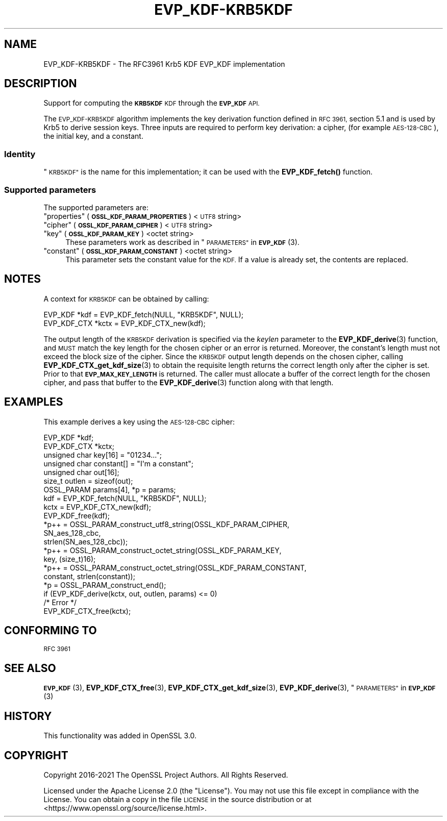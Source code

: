 .\"	$NetBSD: EVP_KDF-KRB5KDF.7,v 1.3 2023/10/25 17:17:53 christos Exp $
.\"
.\" Automatically generated by Pod::Man 4.14 (Pod::Simple 3.43)
.\"
.\" Standard preamble:
.\" ========================================================================
.de Sp \" Vertical space (when we can't use .PP)
.if t .sp .5v
.if n .sp
..
.de Vb \" Begin verbatim text
.ft CW
.nf
.ne \\$1
..
.de Ve \" End verbatim text
.ft R
.fi
..
.\" Set up some character translations and predefined strings.  \*(-- will
.\" give an unbreakable dash, \*(PI will give pi, \*(L" will give a left
.\" double quote, and \*(R" will give a right double quote.  \*(C+ will
.\" give a nicer C++.  Capital omega is used to do unbreakable dashes and
.\" therefore won't be available.  \*(C` and \*(C' expand to `' in nroff,
.\" nothing in troff, for use with C<>.
.tr \(*W-
.ds C+ C\v'-.1v'\h'-1p'\s-2+\h'-1p'+\s0\v'.1v'\h'-1p'
.ie n \{\
.    ds -- \(*W-
.    ds PI pi
.    if (\n(.H=4u)&(1m=24u) .ds -- \(*W\h'-12u'\(*W\h'-12u'-\" diablo 10 pitch
.    if (\n(.H=4u)&(1m=20u) .ds -- \(*W\h'-12u'\(*W\h'-8u'-\"  diablo 12 pitch
.    ds L" ""
.    ds R" ""
.    ds C` ""
.    ds C' ""
'br\}
.el\{\
.    ds -- \|\(em\|
.    ds PI \(*p
.    ds L" ``
.    ds R" ''
.    ds C`
.    ds C'
'br\}
.\"
.\" Escape single quotes in literal strings from groff's Unicode transform.
.ie \n(.g .ds Aq \(aq
.el       .ds Aq '
.\"
.\" If the F register is >0, we'll generate index entries on stderr for
.\" titles (.TH), headers (.SH), subsections (.SS), items (.Ip), and index
.\" entries marked with X<> in POD.  Of course, you'll have to process the
.\" output yourself in some meaningful fashion.
.\"
.\" Avoid warning from groff about undefined register 'F'.
.de IX
..
.nr rF 0
.if \n(.g .if rF .nr rF 1
.if (\n(rF:(\n(.g==0)) \{\
.    if \nF \{\
.        de IX
.        tm Index:\\$1\t\\n%\t"\\$2"
..
.        if !\nF==2 \{\
.            nr % 0
.            nr F 2
.        \}
.    \}
.\}
.rr rF
.\"
.\" Accent mark definitions (@(#)ms.acc 1.5 88/02/08 SMI; from UCB 4.2).
.\" Fear.  Run.  Save yourself.  No user-serviceable parts.
.    \" fudge factors for nroff and troff
.if n \{\
.    ds #H 0
.    ds #V .8m
.    ds #F .3m
.    ds #[ \f1
.    ds #] \fP
.\}
.if t \{\
.    ds #H ((1u-(\\\\n(.fu%2u))*.13m)
.    ds #V .6m
.    ds #F 0
.    ds #[ \&
.    ds #] \&
.\}
.    \" simple accents for nroff and troff
.if n \{\
.    ds ' \&
.    ds ` \&
.    ds ^ \&
.    ds , \&
.    ds ~ ~
.    ds /
.\}
.if t \{\
.    ds ' \\k:\h'-(\\n(.wu*8/10-\*(#H)'\'\h"|\\n:u"
.    ds ` \\k:\h'-(\\n(.wu*8/10-\*(#H)'\`\h'|\\n:u'
.    ds ^ \\k:\h'-(\\n(.wu*10/11-\*(#H)'^\h'|\\n:u'
.    ds , \\k:\h'-(\\n(.wu*8/10)',\h'|\\n:u'
.    ds ~ \\k:\h'-(\\n(.wu-\*(#H-.1m)'~\h'|\\n:u'
.    ds / \\k:\h'-(\\n(.wu*8/10-\*(#H)'\z\(sl\h'|\\n:u'
.\}
.    \" troff and (daisy-wheel) nroff accents
.ds : \\k:\h'-(\\n(.wu*8/10-\*(#H+.1m+\*(#F)'\v'-\*(#V'\z.\h'.2m+\*(#F'.\h'|\\n:u'\v'\*(#V'
.ds 8 \h'\*(#H'\(*b\h'-\*(#H'
.ds o \\k:\h'-(\\n(.wu+\w'\(de'u-\*(#H)/2u'\v'-.3n'\*(#[\z\(de\v'.3n'\h'|\\n:u'\*(#]
.ds d- \h'\*(#H'\(pd\h'-\w'~'u'\v'-.25m'\f2\(hy\fP\v'.25m'\h'-\*(#H'
.ds D- D\\k:\h'-\w'D'u'\v'-.11m'\z\(hy\v'.11m'\h'|\\n:u'
.ds th \*(#[\v'.3m'\s+1I\s-1\v'-.3m'\h'-(\w'I'u*2/3)'\s-1o\s+1\*(#]
.ds Th \*(#[\s+2I\s-2\h'-\w'I'u*3/5'\v'-.3m'o\v'.3m'\*(#]
.ds ae a\h'-(\w'a'u*4/10)'e
.ds Ae A\h'-(\w'A'u*4/10)'E
.    \" corrections for vroff
.if v .ds ~ \\k:\h'-(\\n(.wu*9/10-\*(#H)'\s-2\u~\d\s+2\h'|\\n:u'
.if v .ds ^ \\k:\h'-(\\n(.wu*10/11-\*(#H)'\v'-.4m'^\v'.4m'\h'|\\n:u'
.    \" for low resolution devices (crt and lpr)
.if \n(.H>23 .if \n(.V>19 \
\{\
.    ds : e
.    ds 8 ss
.    ds o a
.    ds d- d\h'-1'\(ga
.    ds D- D\h'-1'\(hy
.    ds th \o'bp'
.    ds Th \o'LP'
.    ds ae ae
.    ds Ae AE
.\}
.rm #[ #] #H #V #F C
.\" ========================================================================
.\"
.IX Title "EVP_KDF-KRB5KDF 7"
.TH EVP_KDF-KRB5KDF 7 "2023-05-07" "3.0.12" "OpenSSL"
.\" For nroff, turn off justification.  Always turn off hyphenation; it makes
.\" way too many mistakes in technical documents.
.if n .ad l
.nh
.SH "NAME"
EVP_KDF\-KRB5KDF \- The RFC3961 Krb5 KDF EVP_KDF implementation
.SH "DESCRIPTION"
.IX Header "DESCRIPTION"
Support for computing the \fB\s-1KRB5KDF\s0\fR \s-1KDF\s0 through the \fB\s-1EVP_KDF\s0\fR \s-1API.\s0
.PP
The \s-1EVP_KDF\-KRB5KDF\s0 algorithm implements the key derivation function defined
in \s-1RFC 3961,\s0 section 5.1 and is used by Krb5 to derive session keys.
Three inputs are required to perform key derivation: a cipher, (for example
\&\s-1AES\-128\-CBC\s0), the initial key, and a constant.
.SS "Identity"
.IX Subsection "Identity"
\&\*(L"\s-1KRB5KDF\*(R"\s0 is the name for this implementation;
it can be used with the \fBEVP_KDF_fetch()\fR function.
.SS "Supported parameters"
.IX Subsection "Supported parameters"
The supported parameters are:
.ie n .IP """properties"" (\fB\s-1OSSL_KDF_PARAM_PROPERTIES\s0\fR) <\s-1UTF8\s0 string>" 4
.el .IP "``properties'' (\fB\s-1OSSL_KDF_PARAM_PROPERTIES\s0\fR) <\s-1UTF8\s0 string>" 4
.IX Item "properties (OSSL_KDF_PARAM_PROPERTIES) <UTF8 string>"
.PD 0
.ie n .IP """cipher"" (\fB\s-1OSSL_KDF_PARAM_CIPHER\s0\fR) <\s-1UTF8\s0 string>" 4
.el .IP "``cipher'' (\fB\s-1OSSL_KDF_PARAM_CIPHER\s0\fR) <\s-1UTF8\s0 string>" 4
.IX Item "cipher (OSSL_KDF_PARAM_CIPHER) <UTF8 string>"
.ie n .IP """key"" (\fB\s-1OSSL_KDF_PARAM_KEY\s0\fR) <octet string>" 4
.el .IP "``key'' (\fB\s-1OSSL_KDF_PARAM_KEY\s0\fR) <octet string>" 4
.IX Item "key (OSSL_KDF_PARAM_KEY) <octet string>"
.PD
These parameters work as described in \*(L"\s-1PARAMETERS\*(R"\s0 in \s-1\fBEVP_KDF\s0\fR\|(3).
.ie n .IP """constant"" (\fB\s-1OSSL_KDF_PARAM_CONSTANT\s0\fR) <octet string>" 4
.el .IP "``constant'' (\fB\s-1OSSL_KDF_PARAM_CONSTANT\s0\fR) <octet string>" 4
.IX Item "constant (OSSL_KDF_PARAM_CONSTANT) <octet string>"
This parameter sets the constant value for the \s-1KDF.\s0
If a value is already set, the contents are replaced.
.SH "NOTES"
.IX Header "NOTES"
A context for \s-1KRB5KDF\s0 can be obtained by calling:
.PP
.Vb 2
\& EVP_KDF *kdf = EVP_KDF_fetch(NULL, "KRB5KDF", NULL);
\& EVP_KDF_CTX *kctx = EVP_KDF_CTX_new(kdf);
.Ve
.PP
The output length of the \s-1KRB5KDF\s0 derivation is specified via the \fIkeylen\fR
parameter to the \fBEVP_KDF_derive\fR\|(3) function, and \s-1MUST\s0 match the key
length for the chosen cipher or an error is returned. Moreover, the
constant's length must not exceed the block size of the cipher.
Since the \s-1KRB5KDF\s0 output length depends on the chosen cipher, calling
\&\fBEVP_KDF_CTX_get_kdf_size\fR\|(3) to obtain the requisite length returns the correct length
only after the cipher is set. Prior to that \fB\s-1EVP_MAX_KEY_LENGTH\s0\fR is returned.
The caller must allocate a buffer of the correct length for the chosen
cipher, and pass that buffer to the \fBEVP_KDF_derive\fR\|(3) function along
with that length.
.SH "EXAMPLES"
.IX Header "EXAMPLES"
This example derives a key using the \s-1AES\-128\-CBC\s0 cipher:
.PP
.Vb 7
\& EVP_KDF *kdf;
\& EVP_KDF_CTX *kctx;
\& unsigned char key[16] = "01234...";
\& unsigned char constant[] = "I\*(Aqm a constant";
\& unsigned char out[16];
\& size_t outlen = sizeof(out);
\& OSSL_PARAM params[4], *p = params;
\&
\& kdf = EVP_KDF_fetch(NULL, "KRB5KDF", NULL);
\& kctx = EVP_KDF_CTX_new(kdf);
\& EVP_KDF_free(kdf);
\&
\& *p++ = OSSL_PARAM_construct_utf8_string(OSSL_KDF_PARAM_CIPHER,
\&                                         SN_aes_128_cbc,
\&                                         strlen(SN_aes_128_cbc));
\& *p++ = OSSL_PARAM_construct_octet_string(OSSL_KDF_PARAM_KEY,
\&                                          key, (size_t)16);
\& *p++ = OSSL_PARAM_construct_octet_string(OSSL_KDF_PARAM_CONSTANT,
\&                                          constant, strlen(constant));
\& *p = OSSL_PARAM_construct_end();
\& if (EVP_KDF_derive(kctx, out, outlen, params) <= 0)
\&     /* Error */
\&
\& EVP_KDF_CTX_free(kctx);
.Ve
.SH "CONFORMING TO"
.IX Header "CONFORMING TO"
\&\s-1RFC 3961\s0
.SH "SEE ALSO"
.IX Header "SEE ALSO"
\&\s-1\fBEVP_KDF\s0\fR\|(3),
\&\fBEVP_KDF_CTX_free\fR\|(3),
\&\fBEVP_KDF_CTX_get_kdf_size\fR\|(3),
\&\fBEVP_KDF_derive\fR\|(3),
\&\*(L"\s-1PARAMETERS\*(R"\s0 in \s-1\fBEVP_KDF\s0\fR\|(3)
.SH "HISTORY"
.IX Header "HISTORY"
This functionality was added in OpenSSL 3.0.
.SH "COPYRIGHT"
.IX Header "COPYRIGHT"
Copyright 2016\-2021 The OpenSSL Project Authors. All Rights Reserved.
.PP
Licensed under the Apache License 2.0 (the \*(L"License\*(R").  You may not use
this file except in compliance with the License.  You can obtain a copy
in the file \s-1LICENSE\s0 in the source distribution or at
<https://www.openssl.org/source/license.html>.
